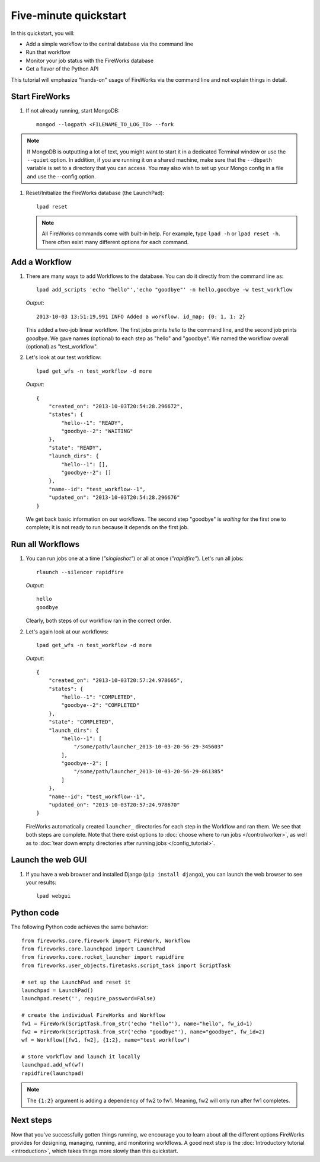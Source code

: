 =====================
Five-minute quickstart
=====================

In this quickstart, you will:

* Add a simple workflow to the central database via the command line
* Run that workflow
* Monitor your job status with the FireWorks database
* Get a flavor of the Python API

This tutorial will emphasize "hands-on" usage of FireWorks via the command line and not explain things in detail.

Start FireWorks
===============

#. If not already running, start MongoDB::

    mongod --logpath <FILENAME_TO_LOG_TO> --fork

.. note::

    If MongoDB is outputting a lot of text, you might want to start it in a
    dedicated Terminal window or use the ``--quiet`` option. In addition, if
    you are running it on a shared machine, make sure that the ``--dbpath``
    variable is set to a directory that you can access. You may also wish to
    set up your Mongo config in a file and use the --config option.

#. Reset/Initialize the FireWorks database (the LaunchPad)::

    lpad reset

   .. note:: All FireWorks commands come with built-in help. For example, type ``lpad -h`` or ``lpad reset -h``. There often exist many different options for each command.

Add a Workflow
==============

#. There are many ways to add Workflows to the database. You can do it directly from the command line as::

    lpad add_scripts 'echo "hello"','echo "goodbye"' -n hello,goodbye -w test_workflow

   *Output*::

    2013-10-03 13:51:19,991 INFO Added a workflow. id_map: {0: 1, 1: 2}

   This added a two-job linear workflow. The first jobs prints *hello* to the command line, and the second job prints *goodbye*. We gave names (optional) to each step as "hello" and "goodbye". We named the workflow overall (optional) as "test_workflow".

#. Let's look at our test workflow::

    lpad get_wfs -n test_workflow -d more

   *Output*::

    {
        "created_on": "2013-10-03T20:54:28.296672",
        "states": {
            "hello--1": "READY",
            "goodbye--2": "WAITING"
        },
        "state": "READY",
        "launch_dirs": {
            "hello--1": [],
            "goodbye--2": []
        },
        "name--id": "test_workflow--1",
        "updated_on": "2013-10-03T20:54:28.296676"
    }

   We get back basic information on our workflows. The second step "goodbye" is *waiting* for the first one to complete; it is not ready to run because it depends on the first job.

Run all Workflows
=================

#. You can run jobs one at a time (*"singleshot"*) or all at once (*"rapidfire"*). Let's run all jobs::

    rlaunch --silencer rapidfire

   *Output*::

    hello
    goodbye

   Clearly, both steps of our workflow ran in the correct order.

#. Let's again look at our workflows::

    lpad get_wfs -n test_workflow -d more

   *Output*::

    {
        "created_on": "2013-10-03T20:57:24.978665",
        "states": {
            "hello--1": "COMPLETED",
            "goodbye--2": "COMPLETED"
        },
        "state": "COMPLETED",
        "launch_dirs": {
            "hello--1": [
                "/some/path/launcher_2013-10-03-20-56-29-345603"
            ],
            "goodbye--2": [
                "/some/path/launcher_2013-10-03-20-56-29-861385"
            ]
        },
        "name--id": "test_workflow--1",
        "updated_on": "2013-10-03T20:57:24.978670"
    }

   FireWorks automatically created ``launcher_`` directories for each step in the Workflow and ran them. We see that both steps are complete. Note that there exist options to :doc:`choose where to run jobs </controlworker>`, as well as to :doc:`tear down empty directories after running jobs </config_tutorial>`.

Launch the web GUI
==================

#. If you have a web browser and installed Django (``pip install django``), you can launch the web browser to see your results::

    lpad webgui

Python code
===========

The following Python code achieves the same behavior::

    from fireworks.core.firework import FireWork, Workflow
    from fireworks.core.launchpad import LaunchPad
    from fireworks.core.rocket_launcher import rapidfire
    from fireworks.user_objects.firetasks.script_task import ScriptTask

    # set up the LaunchPad and reset it
    launchpad = LaunchPad()
    launchpad.reset('', require_password=False)

    # create the individual FireWorks and Workflow
    fw1 = FireWork(ScriptTask.from_str('echo "hello"'), name="hello", fw_id=1)
    fw2 = FireWork(ScriptTask.from_str('echo "goodbye"'), name="goodbye", fw_id=2)
    wf = Workflow([fw1, fw2], {1:2}, name="test workflow")

    # store workflow and launch it locally
    launchpad.add_wf(wf)
    rapidfire(launchpad)

.. note:: The ``{1:2}`` argument is adding a dependency of fw2 to fw1. Meaning, fw2 will only run after fw1 completes.

Next steps
==========

Now that you've successfully gotten things running, we encourage you to learn about all the different options FireWorks provides for designing, managing, running, and monitoring workflows. A good next step is the :doc:`Introductory tutorial <introduction>`, which takes things more slowly than this quickstart.
